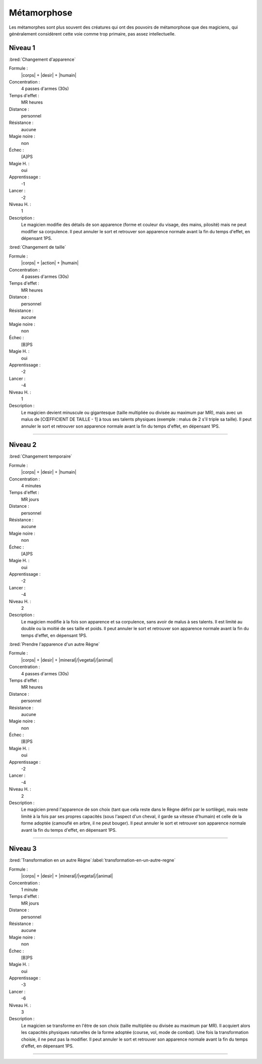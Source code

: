 
Métamorphose
============

Les métamorphes sont plus souvent des créatures qui ont des pouvoirs de
métamorphose que des magiciens, qui généralement considèrent cette voie comme
trop primaire, pas assez intellectuelle.

Niveau 1
--------

:bred:`Changement d'apparence`

Formule :
    |corps| + |desir| + |humain|
Concentration :
    4 passes d'armes (30s)
Temps d'effet :
    MR heures
Distance :
    personnel
Résistance :
    aucune
Magie noire :
    non
Échec :
    [A]PS
Magie H. :
    oui
Apprentissage :
    -1
Lancer :
    -2
Niveau H. :
    1
Description :
    Le magicien modifie des détails de son apparence (forme et couleur du
    visage, des mains, pilosité) mais ne peut modifier sa corpulence. Il peut
    annuler le sort et retrouver son apparence normale avant la fin du temps
    d'effet, en dépensant 1PS.

:bred:`Changement de taille`

Formule :
    |corps| + |action| + |humain|
Concentration :
    4 passes d'armes (30s)
Temps d'effet :
    MR heures
Distance :
    personnel
Résistance :
    aucune
Magie noire :
    non
Échec :
    [B]PS
Magie H. :
    oui
Apprentissage :
    -2
Lancer :
    -4
Niveau H. :
    1
Description :
    Le magicien devient minuscule ou gigantesque (taille multipliée ou divisée
    au maximum par MR), mais avec un malus de [CŒFFICIENT DE TAILLE - 1] à tous
    ses talents physiques (exemple : malus de 2 s'il triple sa taille). Il peut
    annuler le sort et retrouver son apparence normale avant la fin du temps
    d'effet, en dépensant 1PS.

----

Niveau 2
--------

:bred:`Changement temporaire`

Formule :
    |corps| + |desir| + |humain|
Concentration :
    4 minutes
Temps d'effet :
    MR jours
Distance :
    personnel
Résistance :
    aucune
Magie noire :
    non
Échec :
    [A]PS
Magie H. :
    oui
Apprentissage :
    -2
Lancer :
    -4
Niveau H. :
    2
Description :
    Le magicien modifie à la fois son apparence et sa corpulence, sans avoir de
    malus à ses talents. Il est limité au double ou la moitié de ses taille et
    poids. Il peut annuler le sort et retrouver son apparence normale avant la
    fin du temps d'effet, en dépensant 1PS.

:bred:`Prendre l'apparence d'un autre Règne`

Formule :
    |corps| + |desir| + |mineral|/|vegetal|/|animal|
Concentration :
    4 passes d'armes (30s)
Temps d'effet :
    MR heures
Distance :
    personnel
Résistance :
    aucune
Magie noire :
    non
Échec :
    [B]PS
Magie H. :
    oui
Apprentissage :
    -2
Lancer :
    -4
Niveau H. :
    2
Description :
    Le magicien prend l'apparence de son choix (tant que cela reste dans le
    Règne défini par le sortilège), mais reste limité à la fois par ses propres
    capacités (sous l'aspect d'un cheval, il garde sa vitesse d'humain) et
    celle de la forme adoptée (camouflé en arbre, il ne peut bouger). Il peut
    annuler le sort et retrouver son apparence normale avant la fin du temps
    d'effet, en dépensant 1PS.

----

Niveau 3
--------

:bred:`Transformation en un autre Règne`\ :label:`transformation-en-un-autre-regne`

Formule :
    |corps| + |desir| + |mineral|/|vegetal|/|animal|
Concentration :
    1 minute
Temps d'effet :
    MR jours
Distance :
    personnel
Résistance :
    aucune
Magie noire :
    non
Échec :
    [B]PS
Magie H. :
    oui
Apprentissage :
    -3
Lancer :
    -6
Niveau H. :
    3
Description :
    Le magicien se transforme en l'être de son choix (taille multipliée ou
    divisée au maximum par MR). Il acquiert alors les capacités physiques
    naturelles de la forme adoptée (course, vol, mode de combat). Une fois la
    transformation choisie, il ne peut pas la modifier. Il peut annuler le sort
    et retrouver son apparence normale avant la fin du temps d'effet, en
    dépensant 1PS.


----

